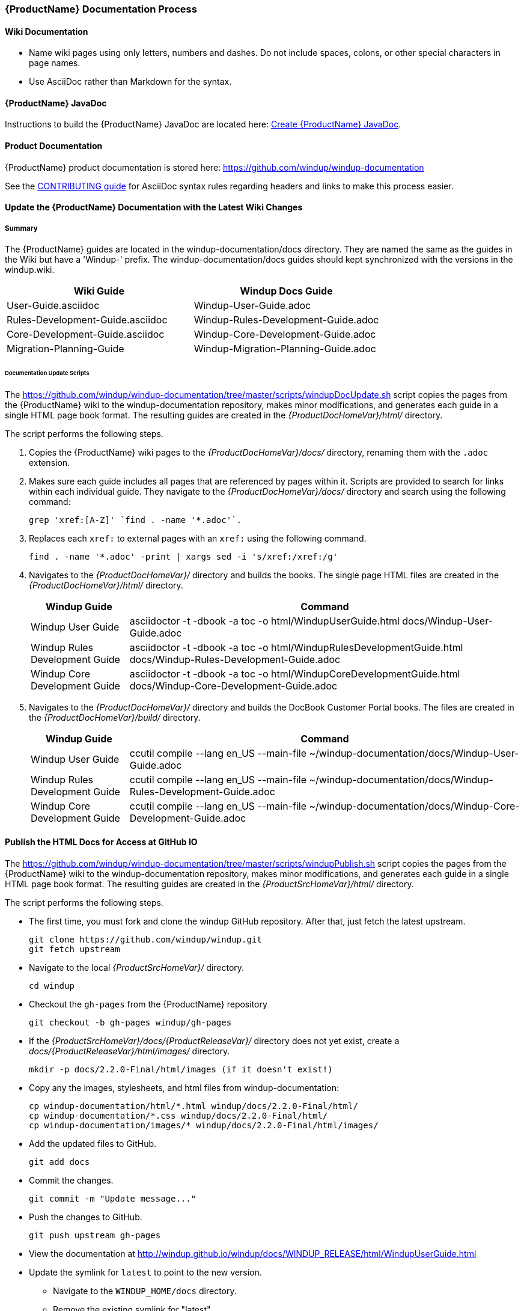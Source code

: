 
 




[[Dev-Documentation-Process]]
=== {ProductName} Documentation Process

==== Wiki Documentation

* Name wiki pages using only letters, numbers and dashes. Do not include spaces, colons, or other special characters in page names.
* Use AsciiDoc rather than Markdown for the syntax.

==== {ProductName} JavaDoc

Instructions to build the {ProductName} JavaDoc are located here: xref:Dev-Create-the-JavaDoc[Create {ProductName} JavaDoc].

==== Product Documentation  

{ProductName} product documentation is stored here: https://github.com/windup/windup-documentation

See the https://github.com/windup/windup-documentation/blob/master/CONTRIBUTING.adoc[CONTRIBUTING guide] for AsciiDoc syntax rules regarding headers and links to make this process easier.

==== Update the {ProductName} Documentation with the Latest Wiki Changes

===== Summary

The {ProductName} guides are located in the windup-documentation/docs directory. They are named the same as the guides in the Wiki but have a 'Windup-' prefix. The windup-documentation/docs guides should kept synchronized with the versions in the windup.wiki.

[cols="1,1", options="header"] 
|===
|Wiki Guide
|Windup Docs Guide

|User-Guide.asciidoc
|Windup-User-Guide.adoc

|Rules-Development-Guide.asciidoc
|Windup-Rules-Development-Guide.adoc

|Core-Development-Guide.asciidoc
|Windup-Core-Development-Guide.adoc

|Migration-Planning-Guide
|Windup-Migration-Planning-Guide.adoc
|===

====== Documentation Update Scripts

The https://github.com/windup/windup-documentation/tree/master/scripts/windupDocUpdate.sh script copies the pages from the {ProductName} wiki to the windup-documentation repository, makes minor modifications, and generates each guide in a single HTML page book format. The resulting guides are created in the _{ProductDocHomeVar}/html/_ directory.

The script performs the following steps.

. Copies the {ProductName} wiki pages to the _{ProductDocHomeVar}/docs/_ directory, renaming them with the `.adoc` extension.

. Makes sure each guide includes all pages that are referenced by pages within it. Scripts are provided to search for links within each individual guide. They navigate to the _{ProductDocHomeVar}/docs/_ directory and search using the following command:

    grep 'xref:[A-Z]' `find . -name '*.adoc'`.

. Replaces each `xref:` to external pages with an `xref:` using the following command.

    find . -name '*.adoc' -print | xargs sed -i 's/xref:/xref:/g'

. Navigates to the _{ProductDocHomeVar}/_ directory and builds the books. The single page HTML files are created in the _{ProductDocHomeVar}/html/_ directory.

+
[cols="1,4", options="header"] 
|===
|Windup Guide
|Command

|Windup User Guide
|asciidoctor -t -dbook -a toc -o html/WindupUserGuide.html docs/Windup-User-Guide.adoc

|Windup Rules Development Guide
|asciidoctor -t -dbook -a toc -o html/WindupRulesDevelopmentGuide.html docs/Windup-Rules-Development-Guide.adoc

|Windup Core Development Guide
|asciidoctor -t -dbook -a toc -o html/WindupCoreDevelopmentGuide.html docs/Windup-Core-Development-Guide.adoc
|===

. Navigates to the _{ProductDocHomeVar}/_ directory and builds the DocBook Customer Portal books. The files are created in the _{ProductDocHomeVar}/build/_ directory.

+
[cols="1,4", options="header"] 
|===
|Windup Guide
|Command

|Windup User Guide
|ccutil compile --lang en_US --main-file ~/windup-documentation/docs/Windup-User-Guide.adoc

|Windup Rules Development Guide
|ccutil compile --lang en_US --main-file ~/windup-documentation/docs/Windup-Rules-Development-Guide.adoc

|Windup Core Development Guide
|ccutil compile --lang en_US --main-file ~/windup-documentation/docs/Windup-Core-Development-Guide.adoc
|===


==== Publish the HTML Docs for Access at GitHub IO

The https://github.com/windup/windup-documentation/tree/master/scripts/windupPublish.sh script copies the pages from the {ProductName} wiki to the windup-documentation repository, makes minor modifications, and generates each guide in a single HTML page book format. The resulting guides are created in the _{ProductSrcHomeVar}/html/_ directory.

The script performs the following steps.

* The first time, you must fork and clone the windup GitHub repository. After that, just fetch the latest upstream.
+
----
git clone https://github.com/windup/windup.git
git fetch upstream
----
  
* Navigate to the local _{ProductSrcHomeVar}/_ directory.
+
----
cd windup
----
   
* Checkout the `gh-pages` from the {ProductName} repository
+
----
git checkout -b gh-pages windup/gh-pages
----

* If the _{ProductSrcHomeVar}/docs/{ProductReleaseVar}/_ directory does not yet exist, create a _docs/{ProductReleaseVar}/html/images/_ directory. 
+
----
mkdir -p docs/2.2.0-Final/html/images (if it doesn't exist!)
----
    
* Copy any the images, stylesheets, and html files from windup-documentation:
+
----
cp windup-documentation/html/*.html windup/docs/2.2.0-Final/html/
cp windup-documentation/*.css windup/docs/2.2.0-Final/html/
cp windup-documentation/images/* windup/docs/2.2.0-Final/html/images/
----

* Add the updated files to GitHub.
+
----
git add docs
----
    
* Commit the changes.
+
----
git commit -m "Update message..."
----

* Push the changes to GitHub.
+
----
git push upstream gh-pages
----

* View the documentation at http://windup.github.io/windup/docs/WINDUP_RELEASE/html/WindupUserGuide.html

* Update the symlink for `latest` to point to the new version.

** Navigate to the `WINDUP_HOME/docs` directory.

** Remove the existing symlink for "latest".

        unlink latest

** Create a symlink to the new documentation.

        Syntax: ln -s WINDUP_RELEASE latest
        Example: ln -s 2.2.0-Final latest

** Add the modified "latest" directory to Git.

        git add latest

** Commit the change.

        git commit -m 'Replace symlink for latest to point to 2.2.0-Final'

** Push the changes to your own git repository, verify and issue a pull.

        git push origin HEAD

** Push the changes upstream

        git push upstream gh-pages

** View the documentation at http://windup.github.io/windup/docs/latest/html/WindupUserGuide.html

